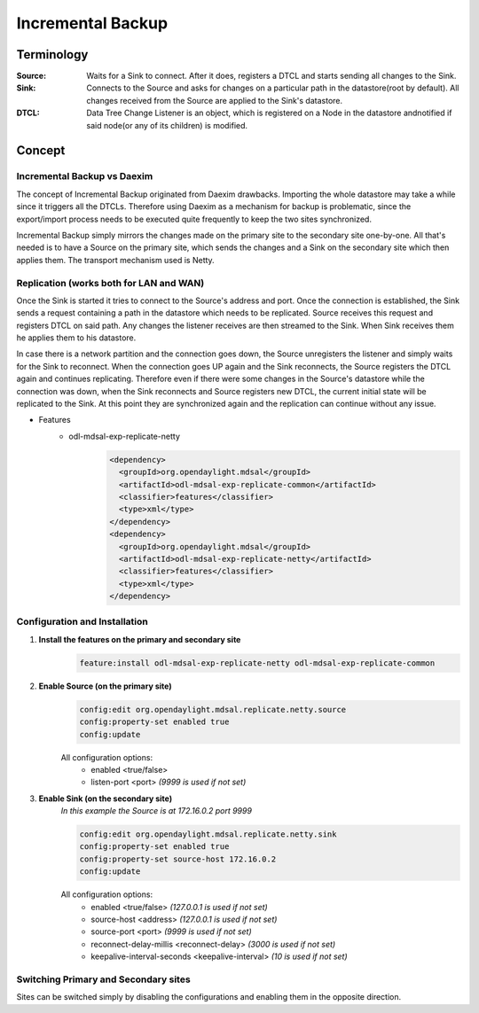 ##################
Incremental Backup
##################

Terminology
===========

:Source:
    Waits for a Sink to connect. After it does, registers a DTCL and starts sending all changes to the Sink.

:Sink:
    Connects to the Source and asks for changes on a particular path in the datastore(root by default).
    All changes received from the Source are applied to the Sink's datastore.

:DTCL:
    Data Tree Change Listener is an object, which is registered on a Node in the datastore andnotified if
    said node(or any of its children) is modified.

Concept
=======

Incremental Backup vs Daexim
----------------------------

The concept of Incremental Backup originated from Daexim drawbacks. Importing
the whole datastore may take a while since it triggers all the DTCLs.
Therefore using Daexim as a mechanism for backup is problematic, since the
export/import process needs to be executed quite frequently to keep the two
sites synchronized.

Incremental Backup simply mirrors the changes made on the primary site to the
secondary site one-by-one. All that's needed is to have a Source on the
primary site, which sends the changes and a Sink on the
secondary site which then applies them. The transport mechanism used is Netty.

Replication (works both for LAN and WAN)
----------------------------------------

Once the Sink is started it tries to connect to the Source's address and port.
Once the connection is established, the Sink sends a request containing a path
in the datastore which needs to be replicated. Source receives this request and
registers DTCL on said path. Any changes the listener receives are then streamed
to the Sink. When Sink receives them he applies them to his datastore.

In case there is a network partition and the connection goes down, the Source unregisters
the listener and simply waits for the Sink to reconnect. When the connection goes UP again
and the Sink reconnects, the Source registers the DTCL again and continues replicating.
Therefore even if there were some changes in the Source's datastore while the connection
was down, when the Sink reconnects and Source registers new DTCL, the current initial state
will be replicated to the Sink. At this point they are synchronized again and the replication
can continue without any issue.

* Features
    * odl-mdsal-exp-replicate-netty
        .. code-block:: xml

          <dependency>
            <groupId>org.opendaylight.mdsal</groupId>
            <artifactId>odl-mdsal-exp-replicate-common</artifactId>
            <classifier>features</classifier>
            <type>xml</type>
          </dependency>
          <dependency>
            <groupId>org.opendaylight.mdsal</groupId>
            <artifactId>odl-mdsal-exp-replicate-netty</artifactId>
            <classifier>features</classifier>
            <type>xml</type>
          </dependency>


Configuration and Installation
------------------------------

#. **Install the features on the primary and secondary site**
    .. code-block::

      feature:install odl-mdsal-exp-replicate-netty odl-mdsal-exp-replicate-common

#. **Enable Source (on the primary site)**
    .. code-block::

      config:edit org.opendaylight.mdsal.replicate.netty.source
      config:property-set enabled true
      config:update

    All configuration options:
      * enabled <true/false>
      * listen-port <port> *(9999 is used if not set)*

#. **Enable Sink (on the secondary site)**
    *In this example the Source is at 172.16.0.2 port 9999*

    .. code-block::

      config:edit org.opendaylight.mdsal.replicate.netty.sink
      config:property-set enabled true
      config:property-set source-host 172.16.0.2
      config:update

    All configuration options:
      * enabled <true/false> *(127.0.0.1 is used if not set)*
      * source-host <address> *(127.0.0.1 is used if not set)*
      * source-port <port> *(9999 is used if not set)*
      * reconnect-delay-millis <reconnect-delay> *(3000 is used if not set)*
      * keepalive-interval-seconds <keepalive-interval> *(10 is used if not set)*

Switching Primary and Secondary sites
-------------------------------------

Sites can be switched simply by disabling the configurations and enabling
them in the opposite direction.
